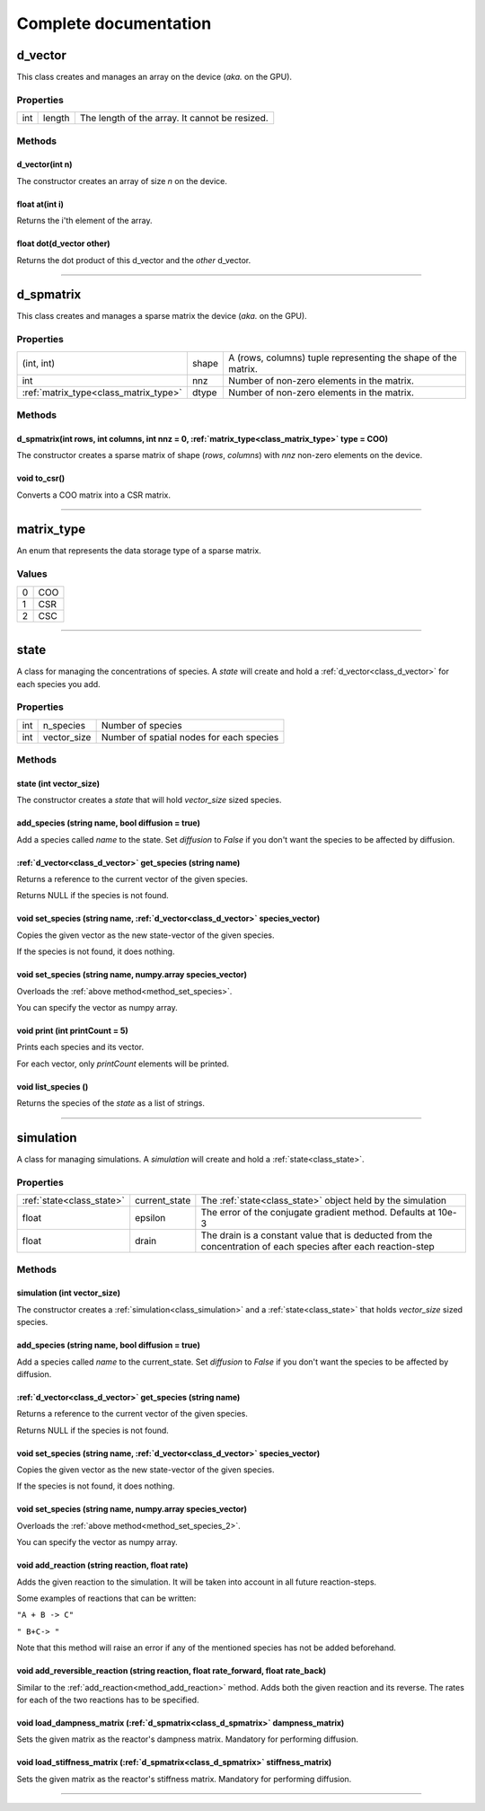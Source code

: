 Complete documentation
#######################################

.. _class_d_vector:

d_vector
==============

This class creates and manages an array on the device (`aka.` on the GPU). 

Properties
***********

+---------+------------------+-----------------------------------------------------+
| int     | length           | The length of the array. It cannot be resized.      |
+---------+------------------+-----------------------------------------------------+

Methods
*********

d_vector(int n)
^^^^^^^^^^^^^^^^^^^^^^^^^^^^^^^^^^^^^^^^^^^^^

The constructor creates an array of size `n` on the device.

float at(int i)
^^^^^^^^^^^^^^^^^^^^^^^^^^^^^^^^^^^^^^^^^^^^^

Returns the i'th element of the array.

float dot(d_vector other)
^^^^^^^^^^^^^^^^^^^^^^^^^^^^^^^^^^^^^^^^^^^^^

Returns the dot product of this d_vector and the `other` d_vector.

________________________________________________________

.. _class_d_spmatrix:

d_spmatrix
==============

This class creates and manages a sparse matrix the device (`aka.` on the GPU). 

Properties
***********

+-------------------------------------+---------------+--------------------------------------------------------------+
| (int, int)                          | shape         | A (rows, columns) tuple representing the shape of the matrix.|
+-------------------------------------+---------------+--------------------------------------------------------------+
|        int                          | nnz           | Number of non-zero elements in the matrix.                   |
+-------------------------------------+---------------+--------------------------------------------------------------+
|:ref:`matrix_type<class_matrix_type>`| dtype         | Number of non-zero elements in the matrix.                   |
+-------------------------------------+---------------+--------------------------------------------------------------+


Methods
*********

d_spmatrix(int rows, int columns, int nnz = 0, :ref:`matrix_type<class_matrix_type>` type = COO)
^^^^^^^^^^^^^^^^^^^^^^^^^^^^^^^^^^^^^^^^^^^^^^^^^^^^^^^^^^^^^^^^^^^^^^^^^^^^^^^^^^^^^^^^^^^^^^^^^^^^^

The constructor creates a sparse matrix of shape (`rows`, `columns`)
with `nnz` non-zero elements on the device.

void to_csr()
^^^^^^^^^^^^^^^^^^^^^^^^^^^^^^^^^^^^^^^^^^^^^

Converts a COO matrix into a CSR matrix.

________________________________________________________

.. _class_matrix_type:

matrix_type
==============

An enum that represents the data storage type of a sparse matrix.


Values
***********

+---+--------+
| 0 | COO    | 
+---+--------+
| 1 | CSR    |
+---+--------+
| 2 | CSC    |
+---+--------+

________________________________________________________

.. _class_state:

state
===============

A class for managing the concentrations of species. 
A `state` will create and hold a :ref:`d_vector<class_d_vector>` for each species you add.

Properties
***********

+---------+------------------+-----------------------------------------------------+
| int     | n_species        | Number of species                                   |
+---------+------------------+-----------------------------------------------------+
| int     | vector_size      | Number of spatial nodes for each species            |
+---------+------------------+-----------------------------------------------------+

Methods
*********

state (int vector_size)
^^^^^^^^^^^^^^^^^^^^^^^^^^^^^^^^^^^^^^^^^^^^^^^^^^^^^^^^^^^^^^^^^^^^^^

The constructor creates a `state` that will hold `vector_size` sized species.

add_species (string name, bool diffusion = true)
^^^^^^^^^^^^^^^^^^^^^^^^^^^^^^^^^^^^^^^^^^^^^^^^^^^^^^^^^^^^^^^^^^^^^^

Add a species called `name` to the state. Set `diffusion` to `False` 
if you don't want the species to be affected by diffusion.

:ref:`d_vector<class_d_vector>` get_species (string name)
^^^^^^^^^^^^^^^^^^^^^^^^^^^^^^^^^^^^^^^^^^^^^^^^^^^^^^^^^^^^^^^^^^^^^^

Returns a reference to the current vector of the given species.

Returns NULL if the species is not found.
 
.. _method_set_species:

void set_species (string name, :ref:`d_vector<class_d_vector>` species_vector)
^^^^^^^^^^^^^^^^^^^^^^^^^^^^^^^^^^^^^^^^^^^^^^^^^^^^^^^^^^^^^^^^^^^^^^^^^^^^^^^^^^^^^

Copies the given vector as the new state-vector of the given species.

If the species is not found, it does nothing.

void set_species (string name, numpy.array species_vector)
^^^^^^^^^^^^^^^^^^^^^^^^^^^^^^^^^^^^^^^^^^^^^^^^^^^^^^^^^^^^^^^^^^^^^^

Overloads the :ref:`above method<method_set_species>`.

You can specify the vector as numpy array.


void print (int printCount = 5)
^^^^^^^^^^^^^^^^^^^^^^^^^^^^^^^^^^^^^^^^^^^^^^^^^^^^^^^^^^^^^^^^^^^^^^

Prints each species and its vector. 

For each vector, only `printCount` elements will be printed.


void list_species ()
^^^^^^^^^^^^^^^^^^^^^^^^^^^^^^^^^^^^^^^^^^^^^^^^^^^^^^^^^^^^^^^^^^^^^^

Returns the species of the `state` as a list of strings.

________________________________________________________

.. _class_simulation:


simulation
===============

A class for managing simulations. 
A `simulation` will create and hold a :ref:`state<class_state>`.

Properties
***********
+--------------------------+------------------+---------------------------------------------------------------------------------------------------------------+
| :ref:`state<class_state>`| current_state    | The :ref:`state<class_state>` object held by the simulation                                                   |
+--------------------------+------------------+---------------------------------------------------------------------------------------------------------------+
| float                    | epsilon          | The error of the conjugate gradient method. Defaults at 10e-3                                                 |
+--------------------------+------------------+---------------------------------------------------------------------------------------------------------------+
| float                    | drain            | The drain is a constant value that is deducted from the concentration of each species after each reaction-step|
+--------------------------+------------------+---------------------------------------------------------------------------------------------------------------+


Methods
*********

simulation (int vector_size)
^^^^^^^^^^^^^^^^^^^^^^^^^^^^^^^^^^^^^^^^^^^^^^^^^^^^^^^^^^^^^^^^^^^^^^

The constructor creates a :ref:`simulation<class_simulation>` and a :ref:`state<class_state>`
that holds `vector_size` sized species.

add_species (string name, bool diffusion = true)
^^^^^^^^^^^^^^^^^^^^^^^^^^^^^^^^^^^^^^^^^^^^^^^^^^^^^^^^^^^^^^^^^^^^^^

Add a species called `name` to the current_state. Set `diffusion` to `False` 
if you don't want the species to be affected by diffusion.

:ref:`d_vector<class_d_vector>` get_species (string name)
^^^^^^^^^^^^^^^^^^^^^^^^^^^^^^^^^^^^^^^^^^^^^^^^^^^^^^^^^^^^^^^^^^^^^^

Returns a reference to the current vector of the given species.

Returns NULL if the species is not found.
 
.. _method_set_species_2:

void set_species (string name, :ref:`d_vector<class_d_vector>` species_vector)
^^^^^^^^^^^^^^^^^^^^^^^^^^^^^^^^^^^^^^^^^^^^^^^^^^^^^^^^^^^^^^^^^^^^^^^^^^^^^^^^^^^^^

Copies the given vector as the new state-vector of the given species.

If the species is not found, it does nothing.

void set_species (string name, numpy.array species_vector)
^^^^^^^^^^^^^^^^^^^^^^^^^^^^^^^^^^^^^^^^^^^^^^^^^^^^^^^^^^^^^^^^^^^^^^

Overloads the :ref:`above method<method_set_species_2>`.

You can specify the vector as numpy array.

.. _method_add_reaction:

void add_reaction (string reaction, float rate)
^^^^^^^^^^^^^^^^^^^^^^^^^^^^^^^^^^^^^^^^^^^^^^^^^^^^^^^^^^^^^^^^^^^^^^

Adds the given reaction to the simulation. It will be taken into account in all future reaction-steps.

Some examples of reactions that can be written:

``"A + B -> C"``

``" B+C-> "``

Note that this method will raise an error if any of the mentioned species has not be added beforehand. 


void add_reversible_reaction (string reaction, float rate_forward, float rate_back)
^^^^^^^^^^^^^^^^^^^^^^^^^^^^^^^^^^^^^^^^^^^^^^^^^^^^^^^^^^^^^^^^^^^^^^^^^^^^^^^^^^^^^^^^

Similar to the :ref:`add_reaction<method_add_reaction>` method. 
Adds both the given reaction and its reverse.
The rates for each of the two reactions has to be specified. 

void load_dampness_matrix (:ref:`d_spmatrix<class_d_spmatrix>` dampness_matrix)
^^^^^^^^^^^^^^^^^^^^^^^^^^^^^^^^^^^^^^^^^^^^^^^^^^^^^^^^^^^^^^^^^^^^^^^^^^^^^^^^^^^^^^^^^^^^^^^^^
Sets the given matrix as the reactor's dampness matrix. Mandatory for performing diffusion.

void load_stiffness_matrix (:ref:`d_spmatrix<class_d_spmatrix>` stiffness_matrix)
^^^^^^^^^^^^^^^^^^^^^^^^^^^^^^^^^^^^^^^^^^^^^^^^^^^^^^^^^^^^^^^^^^^^^^^^^^^^^^^^^^^^^^^^^^^^^^^^^^^^
Sets the given matrix as the reactor's stiffness matrix. Mandatory for performing diffusion.

___________________________________________________________________________________________________________

